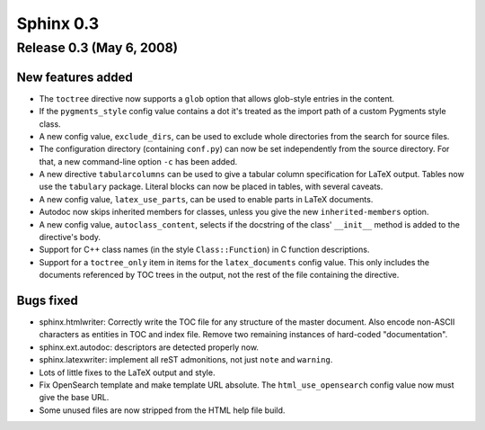 ==========
Sphinx 0.3
==========


Release 0.3 (May 6, 2008)
=========================

New features added
------------------

* The ``toctree`` directive now supports a ``glob`` option that allows
  glob-style entries in the content.

* If the ``pygments_style`` config value contains a dot it's treated as the
  import path of a custom Pygments style class.

* A new config value, ``exclude_dirs``, can be used to exclude whole
  directories from the search for source files.

* The configuration directory (containing ``conf.py``) can now be set
  independently from the source directory.  For that, a new command-line
  option ``-c`` has been added.

* A new directive ``tabularcolumns`` can be used to give a tabular column
  specification for LaTeX output.  Tables now use the ``tabulary`` package.
  Literal blocks can now be placed in tables, with several caveats.

* A new config value, ``latex_use_parts``, can be used to enable parts in LaTeX
  documents.

* Autodoc now skips inherited members for classes, unless you give the
  new ``inherited-members`` option.

* A new config value, ``autoclass_content``, selects if the docstring of the
  class' ``__init__`` method is added to the directive's body.

* Support for C++ class names (in the style ``Class::Function``) in C function
  descriptions.

* Support for a ``toctree_only`` item in items for the ``latex_documents``
  config value.  This only includes the documents referenced by TOC trees in the
  output, not the rest of the file containing the directive.

Bugs fixed
----------

* sphinx.htmlwriter: Correctly write the TOC file for any structure of the
  master document.  Also encode non-ASCII characters as entities in TOC
  and index file.  Remove two remaining instances of hard-coded
  "documentation".

* sphinx.ext.autodoc: descriptors are detected properly now.

* sphinx.latexwriter: implement all reST admonitions, not just ``note``
  and ``warning``.

* Lots of little fixes to the LaTeX output and style.

* Fix OpenSearch template and make template URL absolute.  The
  ``html_use_opensearch`` config value now must give the base URL.

* Some unused files are now stripped from the HTML help file build.
